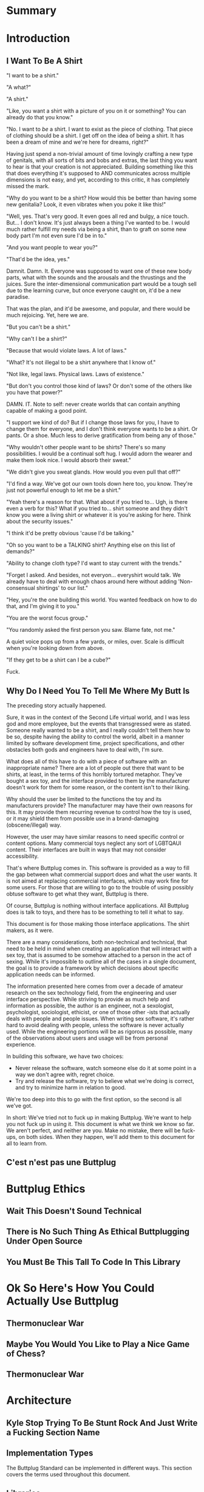 #+OPTIONS: toc:nil
* Summary
:PROPERTIES:
:EXPORT_FILE_NAME: SUMMARY.md
:END:

#+BEGIN_SRC emacs-lisp :exports results :results value raw replace
(org-build-gitbook-toc)
#+END_SRC
* Introduction
:PROPERTIES:
:EXPORT_FILE_NAME: README.md
:END:
** I Want To Be A Shirt
"I want to be a shirt."

"A what?"

"A shirt."

"Like, you want a shirt with a picture of you on it or something? You can already do that you know."

"No. I want to /be/ a shirt. I want to exist as the piece of clothing. That piece of clothing should be a shirt. I get off on the idea of being a shirt. It has been a dream of mine and we're here for dreams, right?"

Having just spend a non-trivial amount of time lovingly crafting a new type of genitals, with all sorts of bits and bobs and extras, the last thing you want to hear is that your creation is not appreciated. Building something like this that does everything it's supposed to AND communicates across multiple dimensions is not easy, and yet, according to this critic, it has completely missed the mark.

"Why do you want to be a shirt? How would this be better than having some new genitalia? Look, it even vibrates when you poke it like this!"

"Well, yes. That's very good. It even goes all red and bulgy, a nice touch. But... I don't know. It's just always been a thing I've wanted to be. I would much rather fulfill my needs via being a shirt, than to graft on some new body part I'm not even sure I'd be in to."

"And you want people to wear you?"

"That'd be the idea, yes."

Damnit. Damn. It. Everyone was supposed to want one of these new body parts, what with the sounds and the arousals and the thrustings and the juices. Sure the inter-dimensional communication part would be a tough sell due to the learning curve, but once everyone caught on, it'd be a new paradise.

That was the plan, and it'd be awesome, and popular, and there would be much rejoicing. Yet, here we are.

"But you can't be a shirt."

"Why can't I be a shirt?"

"Because that would violate laws. A lot of laws."

"What? It's not illegal to be a shirt anywhere that I know of."

"Not like, legal laws. Physical laws. Laws of existence."

"But don't you control those kind of laws? Or don't some of the others like you have that power?"

DAMN. IT. Note to self: never create worlds that can contain anything capable of making a good point.

"I support we kind of do? But if I change those laws for you, I have to change them for everyone, and I don't think everyone wants to be a shirt. Or pants. Or a shoe. Much less to derive gratification from being any of those."

"Why wouldn't other people want to be shirts? There's so many possibilities. I would be a continual soft hug. I would adorn the wearer and make them look nice. I would absorb their sweat."

"We didn't give you sweat glands. How would you even pull that off?"

"I'd find a way. We've got our own tools down here too, you know. They're just not powerful enough to let me be a shirt."

"Yeah there's a reason for that. What about if you tried to... Ugh, is there even a verb for this? What if you tried to... shirt someone and they didn't know you were a living shirt or whatever it is you're asking for here. Think about the security issues."

"I think it'd be pretty obvious 'cause I'd be talking."

"Oh so you want to be a TALKING shirt? Anything else on this list of demands?"

"Ability to change cloth type? I'd want to stay current with the trends."

"Forget I asked. And besides, not everyon... everyshirt would talk. We already have to deal with enough chaos around here without adding 'Non-consensual shirtings' to our list."

"Hey, you're the one building this world. You wanted feedback on how to do that, and I'm giving it to you."

"You are the worst focus group."

"You randomly asked the first person you saw. Blame fate, not me."

A quiet voice pops up from a few yards, or miles, over. Scale is difficult when you're looking down from above.

"If they get to be a shirt can I be a cube?"

Fuck.

** Why Do I Need You To Tell Me Where My Butt Is
The preceding story actually happened.

Sure, it was in the context of the Second Life virtual world, and I
was less god and more employee, but the events that transgressed were
as stated. Someone really wanted to be a shirt, and I really couldn't
tell them how to be so, despite having the ability to control the
world, albeit in a manner limited by software development time,
project specifications, and other obstacles both gods and engineers
have to deal with, I'm sure.

What does all of this have to do with a piece of software with an
inappropriate name? There are a lot of people out there that want to
be shirts, at least, in the terms of this horribly tortured metaphor.
They've bought a sex toy, and the interface provided to them by the
manufacturer doesn't work for them for some reason, or the content
isn't to their liking.

Why should the user be limited to the functions the toy and its
manufacturers provide? The manufacturer may have their own reasons for
this. It may provide them recurring revenue to control how the toy is
used, or it may shield them from possible use in a brand-damaging
(obscene/illegal) way. 

However, the user may have similar reasons to need specific control or
content options. Many commercial toys neglect any sort of LGBTQAUI
content. Their interfaces are built in ways that may not consider
accessibility.

That's where Buttplug comes in. This software is provided as a way to
fill the gap between what commercial support does and what the user
wants. It is not aimed at replacing commercial interfaces, which may
work fine for some users. For those that are willing to go to the
trouble of using possibly obtuse software to get what they want,
Buttplug is there.

Of course, Buttplug is nothing without interface applications. All
Buttplug does is talk to toys, and there has to be something to tell
it what to say.

This document is for those making those interface applications. The
shirt makers, as it were.

There are a many considerations, both non-technical and technical,
that need to be held in mind when creating an application that will
interact with a sex toy, that is assumed to be somehow attached to a
person in the act of sexing. While it's impossible to outline all of
the cases in a single document, the goal is to provide a framework by
which decisions about specific application needs can be informed.

The information presented here comes from over a decade of amateur
research on the sex technology field, from the engineering and user
interface perspective. While striving to provide as much help and
information as possible, the author is an engineer, not a sexologist,
psychologist, sociologist, ethicist, or one of those other -ists that
actually deals with people and people issues. When writing sex
software, it's rather hard to avoid dealing with people, unless the
software is never actually used. While the engineering portions will
be as rigorous as possible, many of the observations about users and
usage will be from personal experience.

In building this software, we have two choices:

- Never release the software, watch someone else do it at some point
  in a way we don't agree with, regret choice.
- Try and release the software, try to believe what we're doing is
  correct, and try to minimize harm in relation to good.

We're too deep into this to go with the first option, so the second is
all we've got.

In short: We've tried not to fuck up in making Buttplug. We're want to
help you not fuck up in using it. This document is what we think we
know so far. We aren't perfect, and neither are you. Make no mistake,
there will be fuck-ups, on both sides. When they happen, we'll add them
to this document for all to learn from.

** C'est n'est pas une Buttplug
* Buttplug Ethics
** Wait This Doesn't Sound Technical
** There is No Such Thing As Ethical Buttplugging Under Open Source
** You Must Be This Tall To Code In This Library
* Ok So Here's How You Could Actually Use Buttplug
** Thermonuclear War
** Maybe You Would You Like to Play a Nice Game of Chess?
** Thermonuclear War
* Architecture
:PROPERTIES:
:EXPORT_FILE_NAME: architecture.md
:END:
** Kyle Stop Trying To Be Stunt Rock And Just Write a Fucking Section Name
** Implementation Types

The Buttplug Standard can be implemented in different ways. This
section covers the terms used throughout this document.

** Libraries

Implementing the standard as a library for a certain programming
language allows developers to either build servers on top of the
library in that language, or to integrate the library into their
applications that also use that language (or FFI/bindings to that
language). For instance, the C# implementation of the Buttplug
Standard can be used with a WebSocket implementation on top of it to
be a server that other applications can talk to. It could also be
compiled into a Unity game so that the communication exists only in
the executable itself.

** Servers

As mentioned above, servers are a thin layer on top of a library that
allow other applications to access hardware managed by the server. For
instance, a Web Application may not have the capability to talk to
hardware by itself, but can connect with a Buttplug Server
implementation via HTTP, WebSockets, or other standardized protocols.
Programs like Max/MSP and Pd could communicate with a Buttplug Server
implementation via OSC.

** Applications (aka Clients)

Applications, or clients, refer to programs that in some way interact
with a server to perform some sort of job for the user. A few ideas
for applications:

- A movie player that sends synchronization commands while playing an
  encoded video.
- A music player that syncs sex toys with the BPM of the current
  track.
- A video game that somehow involves sex toy interaction

All of these would need to talk to a Buttplug server to establish
which devices to use, then communicate with those devices.


* Usage Examples
:PROPERTIES:
:EXPORT_FILE_NAME: usages.md
:END:
*** Usage Examples

To concretize this otherwise theoretical discussion, here are some
in-depth examples of how Buttplug implementations could be architected
in the wild.

**** Library Embedded in a Video Game

First off, a simple example using a single program with an embedded
library.

A developer would like to ship a game on Windows, using the Unity
Engine, that has some sort of interaction with sex toys. Since we want
concrete examples here, let's say it's a version of Tetris that
increases vibrator speeds based on how many lines have been made by
the player.

Due to the nature of games, the developer would want it to have as
little impact on performance as possible. They would also want the
server to exist in the game executable, so that it can be shipped as a
single package.

In this case, the developer could use a Buttplug library
implementation, possibly the C# reference library since this is Unity.
Inside the game, device connection configuration could be part of the
game settings menus, allow devices to be automatically reconnected on
game startup. To communicate with the embedded server during gameplay,
C# message objects could be sent to a thread for handling, so that IO
timing doesn't lag the game loop.

One of the important things lost by direct library integration is the
ability to support new hardware. If a game is simple sending a generic
"Vibrate" command, it is basically future-proofed for all toys that
will support that command in the future, assuming it has a way to send
that message to something that supports the new hardware. If a library
is compiled into the game, there would be no way to add this hardware
support though. There are multiple solutions to this issue, but those
are outside the scope of this example.

**** Web Based Hardware Synced Movie Player

Now, a far more difficult scenario. This example tries to build a
shotgun to hit as many platforms as possible with as little code as
possible.

The goal is to build a web based movie player, that will load movies
with synchronization files, and play them back while controlling
hardware. We will assume we are working with browsers that give us a
minimum of HTML5 Video playback and WebSockets. We want our
application to work on as many platforms as possible. The movie player
should be capable of talking to as many devices as possible on as many
platforms as possible, including desktop and mobile. The main focus
for toy support will be Bluetooth LE toys, with all others considered
nice to have.

At this point, we have to take operating system and browser
capabilities into account.

Operating Systems that have BLE:

- Windows 10 (Version 15063 and later)
- macOS (10.6 or later)
- Linux (with Bluez 5.22 or later)
- Android (version 5 or later)
- iOS (LE support versions unknown)
- ChromeOS (LE support versions unknown)

Web Browsers with WebBluetooth:

- Chrome 56 on Mac, Linux, Android, ChromeOS

This means that if we implement a Buttplug Server in Javascript using
WebBluetooth to access BLE devices, we can target the Chrome web
browser and support 2 major desktop platforms, 1 mobile platform, and
whatever ChromeOS is. We can also ship this server implementation as
part of the movie player application, meaning it will all work as a
unit, similar to the game example above. Future-proofing could
feasibly happen with CDN hosting of the library via semantic
versioning adherence.

Unfortunately, that leaves out Windows and iOS. To maximize ROI on
custom support implementation, we're more likely to see more users via
Windows than iOS, so we'll concentrate on Windows first.

To talk to Bluetooth LE on Windows 10 requires access to UWP APIs, so
following a "When In Rome" philosophy, we can implement a Buttplug
Library in C#. On top of this we can build a server exposed via
WebSockets, to let the browser application talk to the native server.
A native implementation gives us the extra win of USB and Serial, at
least, until WebUSB sex toys become a thing.

Going back to the web application itself, this now means the client
side will need to connect to one of two different styles of servers.
We can use User Agent Detection in the browser to let us know which OS
we're on, and then either select the WebBluetooth path or native
Windows Websocket path.

To hit iOS, we now have the option of going via a Xamarin based C#
app, or a Node.js/Cordova app. There will be some custom
implementation on either side, but most of the heavy lifting will have
been done before this.

An aside for those wondering why this wasn't all done in Node.js. At
the time of this writing, node.js bindings to UWP APIs do exist, but
were still iffy at best. Not only that, distributing a native
application like the Buttplug Server would've required wrapping in
something like nw.js, massively inflating distributable size.
Implementing a C# version of the Buttplug Library also gives us a
platform into Unity integration.
